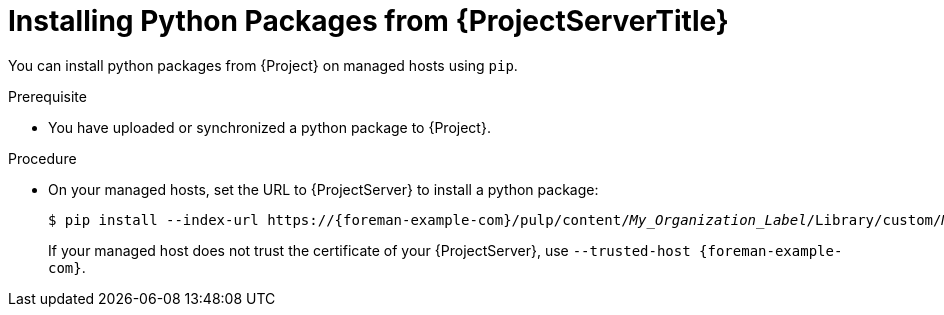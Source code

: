 [id="Installing_Python_Packages_from_{project-context}_Server_{context}"]
= Installing Python Packages from {ProjectServerTitle}

You can install python packages from {Project} on managed hosts using `pip`.

.Prerequisite
* You have uploaded or synchronized a python package to {Project}.

.Procedure
* On your managed hosts, set the URL to {ProjectServer} to install a python package:
+
[options="nowrap" subs="+quotes,verbatim,attributes"]
----
$ pip install --index-url https://{foreman-example-com}/pulp/content/_My_Organization_Label_/Library/custom/_My_{customproductid}/_My_{custompythonrepoid}/simple/ _My_Python_Package_
----
+
If your managed host does not trust the certificate of your {ProjectServer}, use `--trusted-host {foreman-example-com}`.
